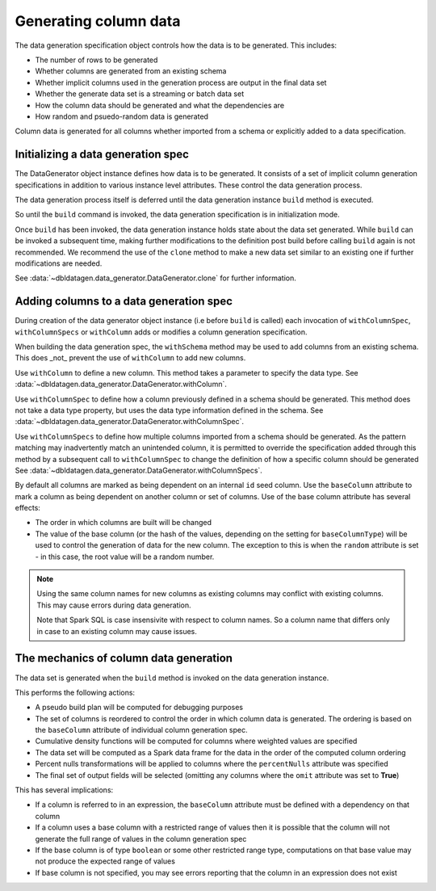 Generating column data
======================

The data generation specification object controls how the data is to be generated.
This includes:

- The number of rows to be generated
- Whether columns are generated from an existing schema
- Whether implicit columns used in the generation process are output in the final data set
- Whether the generate data set is a streaming or batch data set
- How the column data should be generated and what the dependencies are
- How random and psuedo-random data is generated

.. seealso::
   See the following links for more details:

  * The DataGenerator object - :data:`~dbldatagen.data_generator.DataGenerator`
  * Adding new columns - :data:`~dbldatagen.data_generator.DataGenerator.withColumn`
  * Controlling how existing columns are generated - :data:`~dbldatagen.data_generator.DataGenerator.withColumnSpec`
  * Adding column generation specs in bulk - :data:`~dbldatagen.data_generator.DataGenerator.withColumnSpecs`
  * Options for column generation - :doc:`options_and_features`

Column data is generated for all columns whether imported from a schema or explicitly added
to a data specification.

Initializing a data generation spec
-----------------------------------
The DataGenerator object instance defines how data is to be generated. It consists of a set of implicit column
generation specifications in addition to various instance level attributes. These control the data generation process.

The data generation process itself is deferred until the data generation instance ``build`` method is executed.

So until the ``build`` command is invoked, the data generation specification is in initialization mode.

Once ``build`` has been invoked, the data generation instance holds state about the data set generated.
While ``build`` can be invoked a subsequent time, making further modifications to the definition post build before
calling ``build`` again is not recommended. We recommend the use of the ``clone`` method to make a new data set similar
to an existing one if further modifications are needed.

See :data:`~dbldatagen.data_generator.DataGenerator.clone` for further information.

Adding columns to a data generation spec
----------------------------------------

During creation of the data generator object instance (i.e before ``build`` is called)
each invocation of ``withColumnSpec``, ``withColumnSpecs`` or ``withColumn`` adds or modifies a column generation
specification.

When building the data generation spec, the ``withSchema`` method may be used to add columns from an existing schema.
This does _not_ prevent the use of ``withColumn`` to add new columns.

Use ``withColumn`` to define a new column. This method takes a parameter to specify the data type.
See :data:`~dbldatagen.data_generator.DataGenerator.withColumn`.

Use ``withColumnSpec`` to define how a column previously defined in a schema should be generated. This method does not
take a data type property, but uses the data type information defined in the schema.
See :data:`~dbldatagen.data_generator.DataGenerator.withColumnSpec`.

Use ``withColumnSpecs`` to define how multiple columns imported from a schema should be generated.
As the pattern matching may inadvertently match an unintended column, it is permitted to override the specification
added through this method by a subsequent call to ``withColumnSpec`` to change the definition of how a specific column
should be generated
See :data:`~dbldatagen.data_generator.DataGenerator.withColumnSpecs`.

By default all columns are marked as being dependent on an internal ``id`` seed column.
Use the ``baseColumn`` attribute to mark a column as being dependent on another column or set of columns.
Use of the base column attribute has several effects:

* The order in which columns are built will be changed
* The value of the base column (or the hash of the values, depending on the setting for ``baseColumnType``) will
  be used to control the generation of data for the new column. The exception to this is when the ``random`` attribute
  is set - in this case, the root value will be a random number.


.. note::

  Using the same column names for new columns as existing columns may conflict with existing columns.
  This may cause errors during data generation.

  Note that Spark SQL is case insensivite with respect to column names.
  So a column name that differs only in case to an existing column may cause issues.

The mechanics of column data generation
---------------------------------------
The data set is generated when the ``build`` method is invoked on the data generation instance.

This performs the following actions:

- A pseudo build plan will be computed for debugging purposes
- The set of columns is reordered to control the order in which column data is generated. The ordering is based on the
  ``baseColumn`` attribute of individual column generation spec.
- Cumulative density functions will be computed for columns where weighted values are specified
- The data set will be computed as a Spark data frame for the data in the order of the computed column ordering
- Percent nulls transformations will be applied to columns where the ``percentNulls`` attribute was specified
- The final set of output fields will be selected (omitting any columns where the ``omit`` attribute was set to
  **True**)

This has several implications:

- If a column is referred to in an expression, the ``baseColumn`` attribute must be defined with a dependency
  on that column
- If a column uses a base column with a restricted range of values then it is possible that the column
  will not generate the full range of values in the column generation spec
- If the base column is of type ``boolean`` or some other restricted range type, computations on that base value
  may not produce the expected range of values
- If base column is not specified, you may see errors reporting that the column in an expression does not exist

